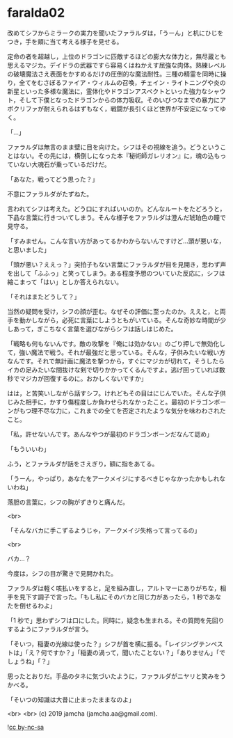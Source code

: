#+OPTIONS: toc:nil
#+OPTIONS: -:nil
#+OPTIONS: ^:{}
 
* faralda02

  改めてシフからミラークの実力を聞いたファラルダは，「うーん」と机にひじをつき，手を頬に当て考える様子を見せる。

  定命の者を超越し，上位のドラゴンに匹敵するほどの膨大な体力と，無尽蔵とも思えるマジカ。デイドラの武器ですら容易くはねかえす屈強な肉体。熟練レベルの破壊魔法さえ表面をかすめるだけの圧倒的な魔法耐性。三種の精霊を同時に操り，全てをむさぼるファイア・ウィルムの召喚，チェイン・ライトニングや炎の新星といった多様な魔法に，霊体化やドラゴンアスペクトといった強力なシャウト，そして下僕となったドラゴンからの体力吸収。そのいびつなまでの暴力にアポクリファが耐えられるはずもなく，戦闘が長引くほど世界が不安定になってゆく。

  「…」

  ファラルダは無言のまま壁に目を向けた。シフはその視線を追う。どうということはない。その先には，横倒しになった本『秘術師ガレリオン』に，魂の込もっていない大魂石が乗っているだけだ。

  「あなた，戦ってどう思った？」

  不意にファラルダがたずねた。

  言われてシフは考えた。どう口にすればいいのか。どんなルートをたどろうと，下品な言葉に行きついてしまう。そんな様子をファラルダは澄んだ琥珀色の瞳で見守る。

  「すみません。こんな言い方があってるかわからないんですけど…頭が悪いな，と思いました」

  「頭が悪い？ええっ？」突拍子もない言葉にファラルダが目を見開き，思わず声を出して「ふふっ」と笑ってしまう。ある程度予想のついていた反応に，シフは縮こまって「はい」としか答えられない。

  「それはまたどうして？」

  当然の疑問を受け，シフの顔が歪む。なぜその評価に至ったのか。ええと，と両手を動かしながら，必死に言葉にしようともがいている。そんな奇妙な時間が少しあって，ぎこちなく言葉を選びながらシフは話しはじめた。

  「戦略も何もないんです。敵の攻撃を『俺には効かない』のごり押しで無効化して，強い魔法で戦う。それが最強だと思っている。そんな，子供みたいな戦い方なんです。それで無計画に魔法を撃つから，すぐにマジカが切れて，そうしたらイカの足みたいな間抜けな剣で切りかかってくるんですよ。逃げ回っていれば数秒でマジカが回復するのに。おかしくないですか」

  はは，と苦笑いしながら話すシフ。けれどもその目はにじんでいた。そんな子供じみた相手に，かすり傷程度しか負わせられなかったこと。最初のドラゴンボーンがもつ理不尽な力に，これまでの全てを否定されたような気分を味わわされたこと。

  「私，許せないんです。あんなやつが最初のドラゴンボーンだなんて認め」

  「もういいわ」

  ふう，とファラルダが話をさえぎり，額に指をあてる。

  「うーん，やっぱり，あなたをアークメイジにするべきじゃなかったかもしれないわね」

  落胆の言葉に，シフの胸がずきりと痛んだ。

  <br>

  「そんなバカに手こずるようじゃ，アークメイジ失格って言ってるの」

  <br>

  バカ…？

  今度は，シフの目が驚きで見開かれた。

  ファラルダは軽く咳払いをすると，足を組み直し，アルトマーにありがちな，相手を見下す調子で言った。「もし私にそのバカと同じ力があったら，1 秒であなたを倒せるわよ」

  「1 秒で」思わずシフは口にした。同時に，疑念も生まれる。その質問を先回りするようにファラルダが言う。

  「そいつ，稲妻の光線は使った？」シフが首を横に振る。「レイジングテンペストは」「え？何ですか？」「稲妻の渦って，聞いたことない？」「ありません」「でしょうね」「？」

  思ったとおりだ。手品のタネに気づいたように，ファラルダがニヤリと笑みをうかべる。

  「そいつの知識は大昔に止まったままなのよ」

  <br>
  <br>
  (c) 2019 jamcha (jamcha.aa@gmail.com).

  ![[https://i.creativecommons.org/l/by-nc-sa/4.0/88x31.png][cc by-nc-sa]]
